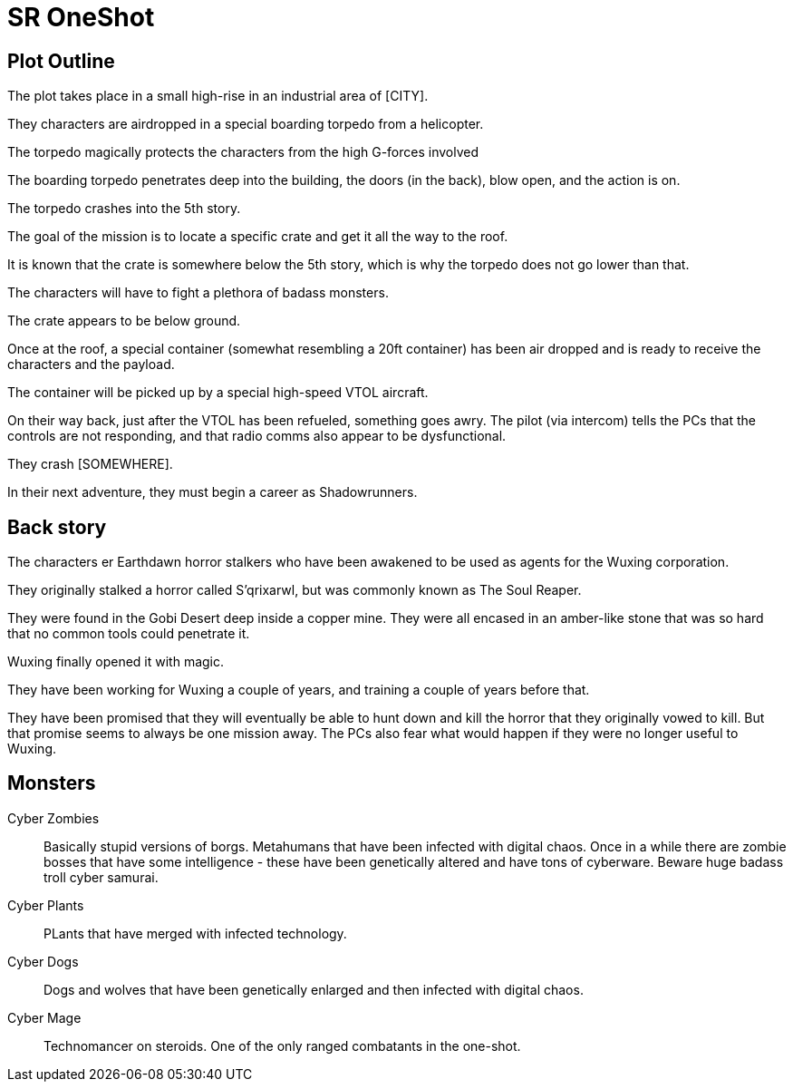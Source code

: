 = SR OneShot

== Plot Outline

The plot takes place in a small high-rise in an industrial area of [CITY].

They characters are airdropped in a special boarding torpedo from a helicopter.

The torpedo magically protects the characters from the high G-forces involved 

The boarding torpedo penetrates deep into the building, the doors (in the back),
blow open, and the action is on.

The torpedo crashes into the 5th story.

The goal of the mission is to locate a specific crate and get it all the way to
the roof.

It is known that the crate is somewhere below the 5th story, which is why the
torpedo does not go lower than that.

The characters will have to fight a plethora of badass monsters.

The crate appears to be below ground.

Once at the roof, a special container (somewhat resembling a 20ft  container)
has been air dropped and is ready to receive the characters and the payload.

The container will be picked up by a special high-speed VTOL aircraft.

On their way back, just after the VTOL has been refueled, something goes
awry. The pilot (via intercom) tells the PCs that the controls are not responding,
and that radio comms also appear to be dysfunctional.

They crash [SOMEWHERE].

In their next adventure, they must begin a career as Shadowrunners.

== Back story

The characters er Earthdawn horror stalkers who have been awakened to be used
as agents for the Wuxing corporation.

They originally stalked a horror called S'qrixarwl, but was commonly known as
The Soul Reaper.

They were found in the Gobi Desert deep inside a copper mine. They were all encased
in an amber-like stone that was so hard that no common tools could penetrate it.

Wuxing finally opened it with magic.

They have been working for Wuxing a couple of years, and training a couple of years
before that.

They have been promised that they will eventually be able to hunt down and kill
the horror that they originally vowed to kill. But that promise seems to always
be one mission away. The PCs also fear what would happen if they were no longer
useful to Wuxing.

== Monsters

Cyber Zombies::
Basically stupid versions of borgs. Metahumans that have been infected with digital chaos.
Once in a while there are zombie bosses that have some intelligence - these have been 
genetically altered and have tons of cyberware. Beware huge badass troll cyber samurai.

Cyber Plants::
    PLants that have merged with infected technology.

Cyber Dogs::
    Dogs and wolves that have been genetically enlarged and then infected with digital chaos.

Cyber Mage::
    Technomancer on steroids. One of the only ranged combatants in the one-shot.


